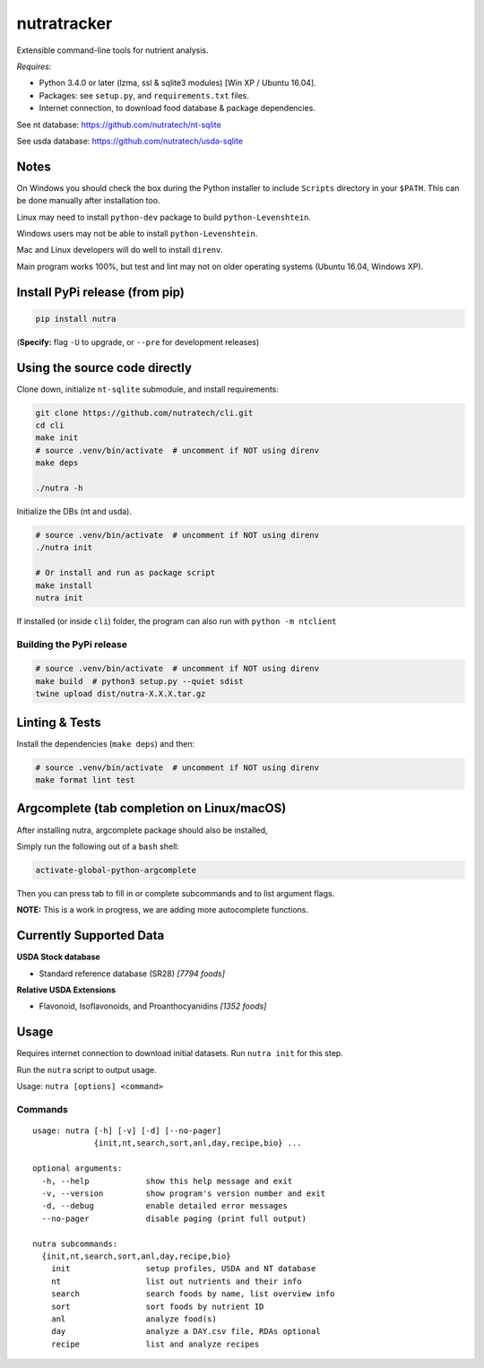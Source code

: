 **************
 nutratracker
**************

.. image:: https://badgen.net/pypi/v/nutra
    :target: https://pypi.org/project/nutra/
    :alt: Latest version unknown

.. image:: https://github.com/nutratech/cli/actions/workflows/test-linux.yml/badge.svg
    :target: https://github.com/nutratech/cli/actions/workflows/test-linux.yml
    :alt: Build status unknown (Linux)
.. image:: https://github.com/nutratech/cli/actions/workflows/test-win32.yml/badge.svg
    :target: https://github.com/nutratech/cli/actions/workflows/test-win32.yml
    :alt: Build status unknown (Windows)

.. image:: https://pepy.tech/badge/nutra/month
    :target: https://pepy.tech/project/nutra
    :alt: Monthly downloads unknown

.. image:: https://img.shields.io/pypi/pyversions/nutra.svg
    :alt: Python3 (3.4 - 3.10)

.. image:: https://badgen.net/badge/code%20style/black/000
    :target: https://github.com/ambv/black
    :alt: Code style: black

.. image:: https://badgen.net/pypi/license/nutra
    :target: https://www.gnu.org/licenses/gpl-3.0.en.html
    :alt: License GPL-3

Extensible command-line tools for nutrient analysis.

*Requires:*

- Python 3.4.0 or later (lzma, ssl & sqlite3 modules) [Win XP / Ubuntu 16.04].
- Packages: see ``setup.py``, and ``requirements.txt`` files.
- Internet connection, to download food database & package dependencies.

See nt database:   https://github.com/nutratech/nt-sqlite

See usda database: https://github.com/nutratech/usda-sqlite

Notes
=====

On Windows you should check the box during the Python installer
to include ``Scripts`` directory in your ``$PATH``.  This can be done
manually after installation too.

Linux may need to install ``python-dev`` package to build
``python-Levenshtein``.

Windows users may not be able to install ``python-Levenshtein``.

Mac and Linux developers will do well to install ``direnv``.

Main program works 100%, but test and lint may not on older operating
systems (Ubuntu 16.04, Windows XP).

Install PyPi release (from pip)
===============================

.. code-block:: bash

    pip install nutra

(**Specify:** flag ``-U`` to upgrade, or ``--pre`` for development releases)

Using the source code directly
==============================
Clone down, initialize ``nt-sqlite`` submodule, and install requirements:

.. code-block:: bash

    git clone https://github.com/nutratech/cli.git
    cd cli
    make init
    # source .venv/bin/activate  # uncomment if NOT using direnv
    make deps

    ./nutra -h

Initialize the DBs (nt and usda).

.. code-block:: bash

    # source .venv/bin/activate  # uncomment if NOT using direnv
    ./nutra init

    # Or install and run as package script
    make install
    nutra init

If installed (or inside ``cli``) folder, the program can also run
with ``python -m ntclient``

Building the PyPi release
#########################

.. code-block:: bash

    # source .venv/bin/activate  # uncomment if NOT using direnv
    make build  # python3 setup.py --quiet sdist
    twine upload dist/nutra-X.X.X.tar.gz

Linting & Tests
===============

Install the dependencies (``make deps``) and then:

.. code-block:: bash

    # source .venv/bin/activate  # uncomment if NOT using direnv
    make format lint test

Argcomplete (tab completion on Linux/macOS)
===========================================

After installing nutra, argcomplete package should also be installed,

Simply run the following out of a ``bash`` shell:

.. code-block:: bash

    activate-global-python-argcomplete

Then you can press tab to fill in or complete subcommands
and to list argument flags.

**NOTE:** This is a work in progress, we are adding more autocomplete
functions.

Currently Supported Data
========================

**USDA Stock database**

- Standard reference database (SR28)  `[7794 foods]`


**Relative USDA Extensions**

- Flavonoid, Isoflavonoids, and Proanthocyanidins  `[1352 foods]`

Usage
=====

Requires internet connection to download initial datasets.
Run ``nutra init`` for this step.

Run the ``nutra`` script to output usage.

Usage: ``nutra [options] <command>``


Commands
########

::

    usage: nutra [-h] [-v] [-d] [--no-pager]
                 {init,nt,search,sort,anl,day,recipe,bio} ...

    optional arguments:
      -h, --help            show this help message and exit
      -v, --version         show program's version number and exit
      -d, --debug           enable detailed error messages
      --no-pager            disable paging (print full output)

    nutra subcommands:
      {init,nt,search,sort,anl,day,recipe,bio}
        init                setup profiles, USDA and NT database
        nt                  list out nutrients and their info
        search              search foods by name, list overview info
        sort                sort foods by nutrient ID
        anl                 analyze food(s)
        day                 analyze a DAY.csv file, RDAs optional
        recipe              list and analyze recipes
